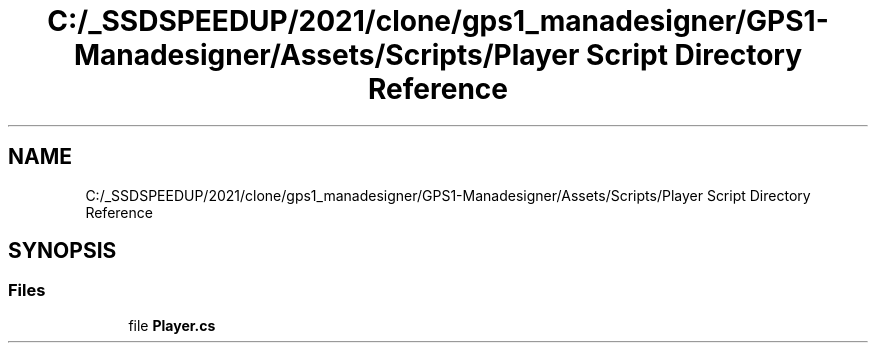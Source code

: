 .TH "C:/_SSDSPEEDUP/2021/clone/gps1_manadesigner/GPS1-Manadesigner/Assets/Scripts/Player Script Directory Reference" 3 "Sun Dec 12 2021" "10,000 meters below" \" -*- nroff -*-
.ad l
.nh
.SH NAME
C:/_SSDSPEEDUP/2021/clone/gps1_manadesigner/GPS1-Manadesigner/Assets/Scripts/Player Script Directory Reference
.SH SYNOPSIS
.br
.PP
.SS "Files"

.in +1c
.ti -1c
.RI "file \fBPlayer\&.cs\fP"
.br
.in -1c
